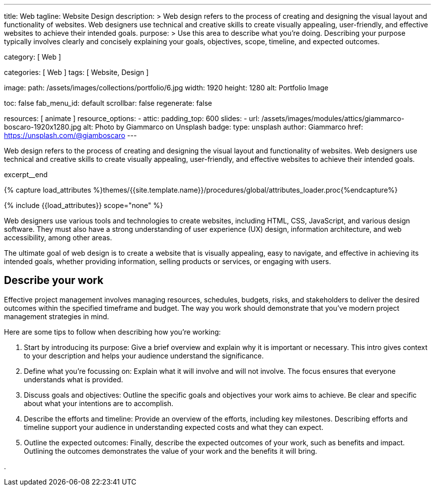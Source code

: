 ---
title:                                  Web
tagline:                                Website Design
description: >
                                        Web design refers to the process of creating and designing the visual layout
                                        and functionality of websites. Web designers use technical and creative
                                        skills to create visually appealing, user-friendly, and effective websites
                                        to achieve their intended goals.
purpose: >
                                        Use this area to describe what you're doing. Describing your purpose
                                        typically involves clearly and concisely explaining your goals,
                                        objectives, scope, timeline, and expected outcomes.

category:                               [ Web ]

categories:                             [ Web ]
tags:                                   [ Website, Design ]

image:
  path:                                 /assets/images/collections/portfolio/6.jpg
  width:                                1920
  height:                               1280
  alt:                                  Portfolio Image

toc:                                    false
fab_menu_id:                            default
scrollbar:                              false
regenerate:                             false

resources:                              [ animate ]
resource_options:
  - attic:
      padding_top:                      600
      slides:
        - url:                          /assets/images/modules/attics/giammarco-boscaro-1920x1280.jpg
          alt:                          Photo by Giammarco on Unsplash
          badge:
            type:                       unsplash
            author:                     Giammarco
            href:                       https://unsplash.com/@giamboscaro
---

// Page Initializer
// =============================================================================
// Enable the Liquid Preprocessor
:page-liquid:

// Set (local) page attributes here
// -----------------------------------------------------------------------------
// :page--attr:                         <attr-value>

// Place an excerpt at the most top position
// -----------------------------------------------------------------------------
[role="dropcap mb-4"]
Web design refers to the process of creating and designing the visual layout
and functionality of websites. Web designers use technical and creative
skills to create visually appealing, user-friendly, and effective websites
to achieve their intended goals.

excerpt__end

//  Load Liquid procedures
// -----------------------------------------------------------------------------
{% capture load_attributes %}themes/{{site.template.name}}/procedures/global/attributes_loader.proc{%endcapture%}

// Load page attributes
// -----------------------------------------------------------------------------
{% include {{load_attributes}} scope="none" %}


// Page content
// ~~~~~~~~~~~~~~~~~~~~~~~~~~~~~~~~~~~~~~~~~~~~~~~~~~~~~~~~~~~~~~~~~~~~~~~~~~~~~
Web designers use various tools and technologies to create websites,
including HTML, CSS, JavaScript, and various design software. They must
also have a strong understanding of user experience (UX) design, information
architecture, and web accessibility, among other areas.

The ultimate goal of web design is to create a website that is visually
appealing, easy to navigate, and effective in achieving its intended goals,
whether providing information, selling products or services, or engaging
with users.

// Include sub-documents (if any)
// -----------------------------------------------------------------------------
== Describe your work

Effective project management involves managing resources, schedules, budgets,
risks, and stakeholders to deliver the desired outcomes within the specified
timeframe and budget. The way you work should demonstrate that you've modern
project management strategies in mind.

Here are some tips to follow when describing how you're working:

. Start by introducing its purpose: Give a brief overview and explain why
  it is important or necessary. This intro gives context to your description
  and helps your audience understand the significance.

. Define what you're focussing on: Explain what it will involve and will not
  involve. The focus ensures that everyone understands what is provided.

. Discuss goals and objectives: Outline the specific goals and objectives
  your work aims to achieve. Be clear and specific about what your intentions
  are to accomplish.

. Describe the efforts and timeline: Provide an overview of the efforts,
  including key milestones. Describing efforts and timeline support your
  audience in understanding expected costs and what they can expect.

. Outline the expected outcomes: Finally, describe the expected outcomes
  of your work, such as benefits and impact. Outlining the outcomes
  demonstrates the value of your work and the benefits it will bring.


.
